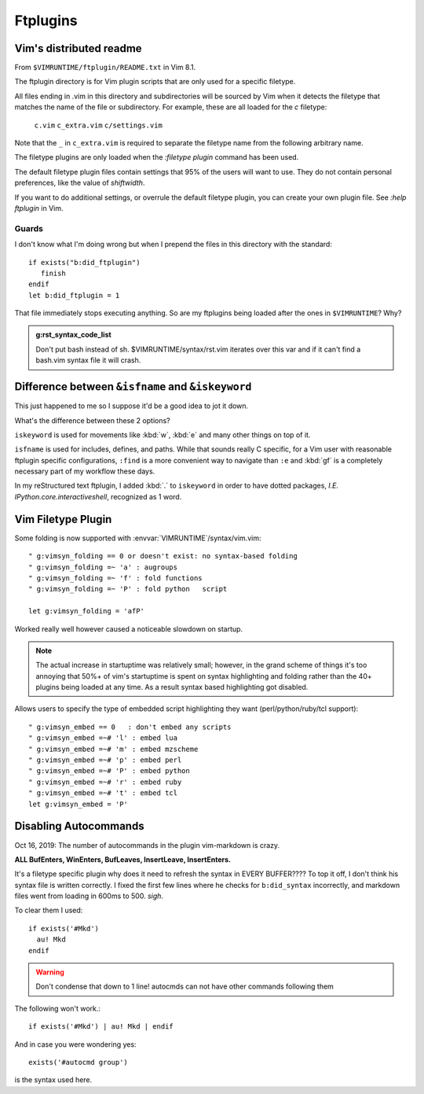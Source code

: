 =========
Ftplugins
=========

.. highlight:: vim

Vim's distributed readme
========================

From ``$VIMRUNTIME/ftplugin/README.txt`` in Vim 8.1.

The ftplugin directory is for Vim plugin scripts that are only used for a
specific filetype.

All files ending in .vim in this directory and subdirectories will be sourced
by Vim when it detects the filetype that matches the name of the file or
subdirectory.
For example, these are all loaded for the `c` filetype:

	``c.vim``
	``c_extra.vim``
	``c/settings.vim``

Note that the ``_`` in ``c_extra.vim`` is required to separate the filetype name
from the following arbitrary name.

The filetype plugins are only loaded when the `:filetype plugin` command has
been used.

The default filetype plugin files contain settings that 95% of the users will
want to use.  They do not contain personal preferences, like the value of
`shiftwidth`.

If you want to do additional settings, or overrule the default filetype
plugin, you can create your own plugin file.  See `:help ftplugin` in Vim.

Guards
-------

I don't know what I'm doing wrong but when I prepend the files in this directory
with the standard::

   if exists("b:did_ftplugin")
      finish
   endif
   let b:did_ftplugin = 1

That file immediately stops executing anything. So are my ftplugins being loaded
after the ones in ``$VIMRUNTIME``? Why?

.. seealso::

   RESTRUCTURED TEXT			*rst.vim* *ft-rst-syntax*
   he rst.vim or ft-rst-syntax or syntax 2600.

.. admonition:: g:rst_syntax_code_list

   Don't put bash instead of sh.
   $VIMRUNTIME/syntax/rst.vim iterates over this var and if it can't find a
   bash.vim syntax file it will crash.


Difference between ``&isfname`` and ``&iskeyword``
==================================================

This just happened to me so I suppose it'd be a good idea to jot it down.

What's the difference between these 2 options?

``iskeyword`` is used for movements like :kbd:`w`, :kbd:`e` and many other
things on top of it.

``isfname`` is used for includes, defines, and paths. While that sounds really
C specific, for a Vim user with reasonable ftplugin specific configurations,
``:find`` is a more convenient way to navigate than ``:e`` and :kbd:`gf` is
a completely necessary part of my workflow these days.

In my reStructured text ftplugin, I added :kbd:`.` to ``iskeyword`` in order
to have dotted packages, *I.E. IPython.core.interactiveshell*, recognized
as 1 word.


Vim Filetype Plugin
====================

Some folding is now supported with :envvar:`VIMRUNTIME`\/syntax/vim.vim::

   " g:vimsyn_folding == 0 or doesn't exist: no syntax-based folding
   " g:vimsyn_folding =~ 'a' : augroups
   " g:vimsyn_folding =~ 'f' : fold functions
   " g:vimsyn_folding =~ 'P' : fold python   script

   let g:vimsyn_folding = 'afP'

Worked really well however caused a noticeable slowdown on startup.

.. note::
   The actual increase in startuptime was relatively small; however,
   in the grand scheme of things it's too annoying that 50%+ of vim's
   startuptime is spent on syntax highlighting and folding rather than the
   40+ plugins being loaded at any time.
   As a result syntax based highlighting got disabled.


Allows users to specify the type of embedded script highlighting they want
(perl/python/ruby/tcl support)::

   " g:vimsyn_embed == 0   : don't embed any scripts
   " g:vimsyn_embed =~# 'l' : embed lua
   " g:vimsyn_embed =~# 'm' : embed mzscheme
   " g:vimsyn_embed =~# 'p' : embed perl
   " g:vimsyn_embed =~# 'P' : embed python
   " g:vimsyn_embed =~# 'r' : embed ruby
   " g:vimsyn_embed =~# 't' : embed tcl
   let g:vimsyn_embed = 'P'


Disabling Autocommands
======================
Oct 16, 2019:
The number of autocommands in the plugin vim-markdown is crazy.

**ALL BufEnters, WinEnters, BufLeaves, InsertLeave, InsertEnters.**

It's a filetype specific plugin why does it need to refresh the syntax in EVERY BUFFER????
To top it off, I don't think his syntax file is written correctly. I fixed
the first few lines where he checks for ``b:did_syntax`` incorrectly, and
markdown files went from loading in 600ms to 500. *sigh*.

To clear them I used::

  if exists('#Mkd')
    au! Mkd
  endif

.. warning::
   Don't condense that down to 1 line! autocmds can not have other commands
   following them

The following won't work.::

  if exists('#Mkd') | au! Mkd | endif

And in case you were wondering yes::

   exists('#autocmd group')

is the syntax used here.

